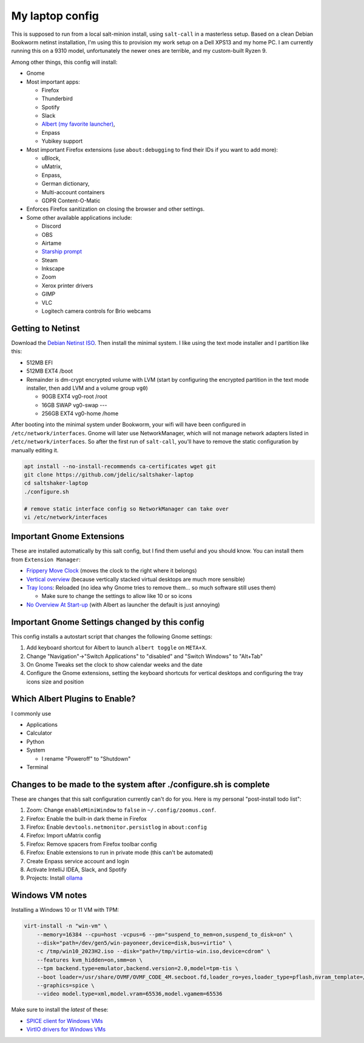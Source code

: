 My laptop config
================

This is supposed to run from a local salt-minion install, using ``salt-call``
in a masterless setup. Based on a clean Debian Bookworm netinst installation,
I'm using this to provision my work setup on a Dell XPS13 and my home PC. I
am currently running this on a 9310 model, unfortunately the newer ones are
terrible, and my custom-built Ryzen 9.

Among other things, this config will install:

* Gnome
* Most important apps:

  - Firefox
  - Thunderbird
  - Spotify
  - Slack
  - `Albert (my favorite launcher) <albert_>`__,
  - Enpass
  - Yubikey support

* Most important Firefox extensions (use ``about:debugging`` to find their IDs
  if you want to add more):

  - uBlock,
  - uMatrix,
  - Enpass,
  - German dictionary,
  - Multi-account containers
  - GDPR Content-O-Matic

* Enforces Firefox sanitization on closing the browser and other settings.

* Some other available applications include:

  - Discord
  - OBS
  - Airtame
  - `Starship prompt <starship_>`__
  - Steam
  - Inkscape
  - Zoom
  - Xerox printer drivers
  - GIMP
  - VLC
  - Logitech camera controls for Brio webcams


Getting to Netinst
------------------

Download the `Debian Netinst ISO <netinst_>`__. Then
install the minimal system. I like using the text mode installer and I
partition like this:

* 512MB EFI
* 512MB EXT4 /boot
* Remainder is dm-crypt encrypted volume with LVM (start by configuring the
  encrypted partition in the text mode installer, then add LVM and a volume
  group ``vg0``)

  - 90GB EXT4 vg0-root /root
  - 16GB SWAP vg0-swap ---
  - 256GB EXT4 vg0-home /home

After booting into the minimal system under Bookworm, your wifi will have been
configured in ``/etc/network/interfaces``. Gnome will later use NetworkManager,
which will not manage network adapters listed in ``/etc/network/interfaces``.
So after the first run of ``salt-call``, you'll have to remove the static
configuration by manually editing it.


.. code-block:: shell

    apt install --no-install-recommends ca-certificates wget git
    git clone https://github.com/jdelic/saltshaker-laptop
    cd saltshaker-laptop
    ./configure.sh

    # remove static interface config so NetworkManager can take over
    vi /etc/network/interfaces


Important Gnome Extensions
--------------------------

These are installed automatically by this salt config, but I find them
useful and you should know. You can install them from ``Extension Manager``:

* `Frippery Move Clock <frippery_>`__ (moves the clock to the right where it 
  belongs)
* `Vertical overview <vertical_>`__ (because vertically stacked virtual 
  desktops are much more sensible)
* `Tray Icons <trayicons_>`__: Reloaded (no idea why Gnome tries to remove 
  them... so much software still uses them)

  - Make sure to change the settings to allow like 10 or so icons

* `No Overview At Start-up <nooverview_>`__ (with Albert as launcher the
  default is just annoying)


Important Gnome Settings changed by this config
-----------------------------------------------

This config installs a autostart script that changes the following Gnome
settings:

1. Add keyboard shortcut for Albert to launch ``albert toggle`` on ``META+X``.
2. Change "Navigation"->"Switch Applications" to "disabled" and "Switch
   Windows" to "Alt+Tab"
3. On Gnome Tweaks set the clock to show calendar weeks and the date
4. Configure the Gnome extensions, setting the keyboard shortcuts for vertical
   desktops and configuring the tray icons size and position


Which Albert Plugins to Enable?
-------------------------------

I commonly use

* Applications
* Calculator
* Python
* System

  - I rename "Poweroff" to "Shutdown"

* Terminal


Changes to be made to the system after ./configure.sh is complete
-----------------------------------------------------------------

These are changes that this salt configuration currently can't do for you. Here
is my personal "post-install todo list":

1. Zoom: Change ``enableMiniWindow`` to ``false`` in ``~/.config/zoomus.conf``.
2. Firefox: Enable the built-in dark theme in Firefox
3. Firefox: Enable ``devtools.netmonitor.persistlog`` in ``about:config``
4. Firefox: Import uMatrix config
5. Firefox: Remove spacers from Firefox toolbar config
6. Firefox: Enable extensions to run in private mode (this can't be automated)
7. Create Enpass service account and login
8. Activate IntelliJ IDEA, Slack, and Spotify
9. Projects: Install `ollama <ollama_>`__


Windows VM notes
----------------

Installing a Windows 10 or 11 VM with TPM:

.. code-block::

   virt-install -n "win-vm" \
       --memory=16384 --cpu=host -vcpus=6 --pm="suspend_to_mem=on,suspend_to_disk=on" \
       --disk="path=/dev/gen5/win-payoneer,device=disk,bus=virtio" \
       -c /tmp/win10_2023H2.iso --disk="path=/tmp/virtio-win.iso,device=cdrom" \
       --features kvm_hidden=on,smm=on \
       --tpm backend.type=emulator,backend.version=2.0,model=tpm-tis \
       --boot loader=/usr/share/OVMF/OVMF_CODE_4M.secboot.fd,loader_ro=yes,loader_type=pflash,nvram_template=/usr/share/OVMF/OVMF_VARS_4M.ms.fd,loader_secure=yes \
       --graphics=spice \
       --video model.type=xml,model.vram=65536,model.vgamem=65536


Make sure to install the *latest* of these:

* `SPICE client for Windows VMs <spice_>`__
* `VirtIO drivers for Windows VMs <virtio_>`__


.. _netinst: https://www.debian.org/devel/debian-installer/
.. _starship: https://starship.rs
.. _albert: https://github.com/albertlauncher/albert
.. _frippery: https://extensions.gnome.org/extension/2/move-clock/
.. _vertical: https://extensions.gnome.org/extension/4144/vertical-overview/
.. _nooverview: https://extensions.gnome.org/extension/4099/no-overview/
.. _trayicons: https://extensions.gnome.org/extension/2890/tray-icons-reloaded/
.. _ollama: https://ollama.com/download
.. _spice: https://www.spice-space.org/download.html
.. _virtio: https://fedorapeople.org/groups/virt/virtio-win/direct-downloads/
.. # vim: wrap textwidth=80

